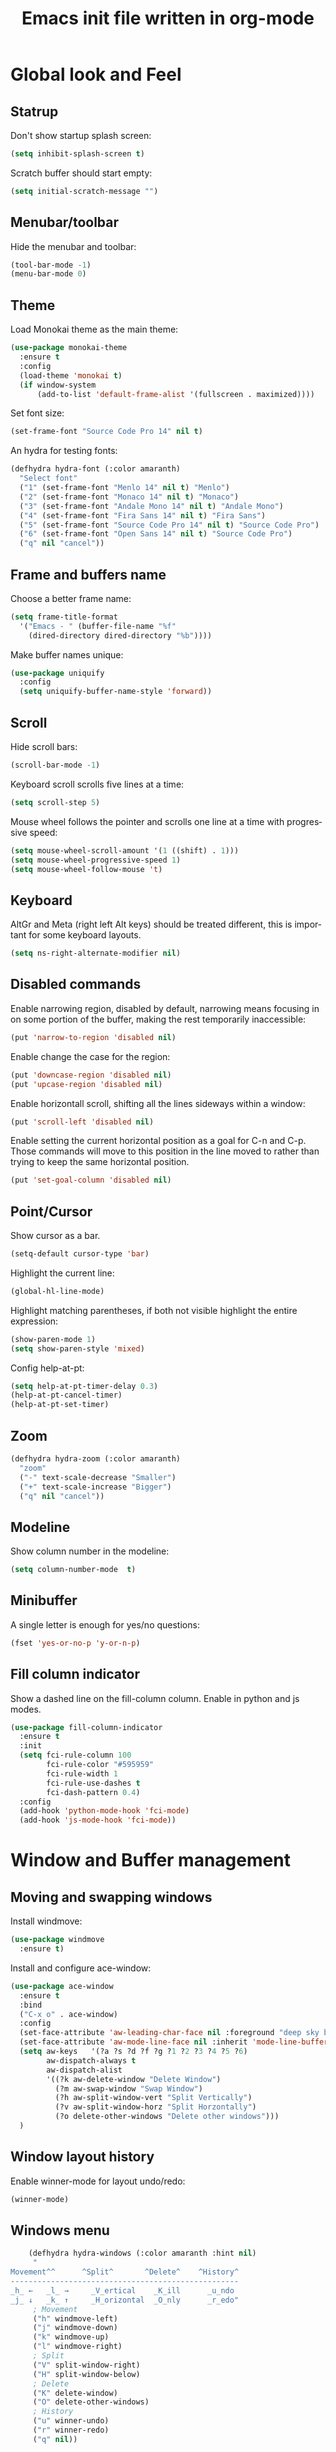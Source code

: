 #+OPTIONS: H:3 num:nil toc:t \n:nil @:t ::t |:t ^:nil -:t f:t *:t <:t
#+OPTIONS: TeX:t LaTeX:t skip:nil d:nil todo:t pri:nil tags:not-in-toc
#+OPTIONS: author:nil email:nil creator:nil timestamp:nil
#+TITLE: Emacs init file written in org-mode
#+STARTUP: indent
#+LANGUAGE: en

* Global look and Feel
** Statrup

Don't show startup splash screen:

#+BEGIN_SRC emacs-lisp
  (setq inhibit-splash-screen t)
#+END_SRC

Scratch buffer should start empty:

#+BEGIN_SRC emacs-lisp
  (setq initial-scratch-message "")
#+END_SRC

** Menubar/toolbar

Hide the menubar and toolbar:

#+BEGIN_SRC emacs-lisp
  (tool-bar-mode -1)
  (menu-bar-mode 0)
#+END_SRC

** Theme

Load Monokai theme as the main theme:

#+BEGIN_SRC emacs-lisp
  (use-package monokai-theme
    :ensure t
    :config
    (load-theme 'monokai t)
    (if window-system
        (add-to-list 'default-frame-alist '(fullscreen . maximized))))
#+END_SRC

Set font size:

#+BEGIN_SRC emacs-lisp
  (set-frame-font "Source Code Pro 14" nil t)
#+END_SRC

An hydra for testing fonts:

#+BEGIN_SRC emacs-lisp
  (defhydra hydra-font (:color amaranth)
    "Select font"
    ("1" (set-frame-font "Menlo 14" nil t) "Menlo")
    ("2" (set-frame-font "Monaco 14" nil t) "Monaco")
    ("3" (set-frame-font "Andale Mono 14" nil t) "Andale Mono")
    ("4" (set-frame-font "Fira Sans 14" nil t) "Fira Sans")
    ("5" (set-frame-font "Source Code Pro 14" nil t) "Source Code Pro")
    ("6" (set-frame-font "Open Sans 14" nil t) "Source Code Pro")
    ("q" nil "cancel"))
#+END_SRC

** Frame and buffers name

Choose a better frame name:

#+BEGIN_SRC emacs-lisp
  (setq frame-title-format
    '("Emacs - " (buffer-file-name "%f"
      (dired-directory dired-directory "%b"))))
#+END_SRC

Make buffer names unique:

#+BEGIN_SRC emacs-lisp
  (use-package uniquify
    :config
    (setq uniquify-buffer-name-style 'forward))
#+END_SRC

** Scroll

Hide scroll bars:

#+BEGIN_SRC emacs-lisp
  (scroll-bar-mode -1)
#+END_SRC

Keyboard scroll scrolls five lines at a time:

#+BEGIN_SRC emacs-lisp
  (setq scroll-step 5)
#+END_SRC

Mouse wheel follows the pointer and scrolls one line at a time with progressive speed:

#+BEGIN_SRC emacs-lisp
(setq mouse-wheel-scroll-amount '(1 ((shift) . 1)))
(setq mouse-wheel-progressive-speed 1)
(setq mouse-wheel-follow-mouse 't)
#+END_SRC

** Keyboard

AltGr and Meta (right left Alt keys) should be treated different, this
is important for some keyboard layouts.

#+BEGIN_SRC emacs-lisp
  (setq ns-right-alternate-modifier nil)
#+END_SRC

** Disabled commands

Enable narrowing region, disabled by default, narrowing means focusing in
on some portion of the buffer, making the rest temporarily inaccessible:

#+BEGIN_SRC emacs-lisp
  (put 'narrow-to-region 'disabled nil)
#+END_SRC

Enable change the case for the region:

#+BEGIN_SRC emacs-lisp
  (put 'downcase-region 'disabled nil)
  (put 'upcase-region 'disabled nil)
#+END_SRC

Enable horizontall scroll, shifting all the lines sideways within a window:

#+BEGIN_SRC emacs-lisp
  (put 'scroll-left 'disabled nil)
#+END_SRC

Enable setting the current horizontal position as a goal for C-n and C-p.
Those commands will move to this position in the line moved to rather than
trying to keep the same horizontal position.

#+BEGIN_SRC emacs-lisp
  (put 'set-goal-column 'disabled nil)
#+END_SRC

** Point/Cursor

Show cursor as a bar.

#+BEGIN_SRC emacs-lisp
  (setq-default cursor-type 'bar)
#+END_SRC

Highlight the current line:

#+BEGIN_SRC emacs-lisp
  (global-hl-line-mode)
#+END_SRC

Highlight matching parentheses, if both not visible highlight the entire expression:

#+BEGIN_SRC emacs-lisp
  (show-paren-mode 1)
  (setq show-paren-style 'mixed)
#+END_SRC

Config help-at-pt:

#+BEGIN_SRC emacs-lisp
  (setq help-at-pt-timer-delay 0.3)
  (help-at-pt-cancel-timer)
  (help-at-pt-set-timer)
#+END_SRC

** Zoom

#+BEGIN_SRC emacs-lisp
  (defhydra hydra-zoom (:color amaranth)
    "zoom"
    ("-" text-scale-decrease "Smaller")
    ("+" text-scale-increase "Bigger")
    ("q" nil "cancel"))
#+END_SRC

** Modeline

Show column number in the modeline:

#+BEGIN_SRC emacs-lisp
  (setq column-number-mode  t)
#+END_SRC

** Minibuffer

A single letter is enough for yes/no questions:

#+BEGIN_SRC emacs-lisp
(fset 'yes-or-no-p 'y-or-n-p)
#+END_SRC

** Fill column indicator

Show a dashed line on the fill-column column. Enable in python and js modes.

#+BEGIN_SRC emacs-lisp
(use-package fill-column-indicator
  :ensure t
  :init
  (setq fci-rule-column 100
        fci-rule-color "#595959"
        fci-rule-width 1
        fci-rule-use-dashes t
        fci-dash-pattern 0.4)
  :config
  (add-hook 'python-mode-hook 'fci-mode)
  (add-hook 'js-mode-hook 'fci-mode))
#+END_SRC
* Window and Buffer management
** Moving and swapping windows

Install windmove:

#+BEGIN_SRC emacs-lisp
  (use-package windmove
    :ensure t)
#+END_SRC

Install and configure ace-window:

#+BEGIN_SRC emacs-lisp
  (use-package ace-window
    :ensure t
    :bind
    ("C-x o" . ace-window)
    :config
    (set-face-attribute 'aw-leading-char-face nil :foreground "deep sky blue" :weight 'bold :height 4.0)
    (set-face-attribute 'aw-mode-line-face nil :inherit 'mode-line-buffer-id :foreground "lawn green")
    (setq aw-keys   '(?a ?s ?d ?f ?g ?1 ?2 ?3 ?4 ?5 ?6)
          aw-dispatch-always t
          aw-dispatch-alist
          '((?k aw-delete-window "Delete Window")
            (?m aw-swap-window "Swap Window")
            (?h aw-split-window-vert "Split Vertically")
            (?v aw-split-window-horz "Split Horzontally")
            (?o delete-other-windows "Delete other windows")))
    )
#+END_SRC
** Window layout history

Enable winner-mode for layout undo/redo:

#+BEGIN_SRC emacs-lisp
 (winner-mode)
#+END_SRC

** Windows menu

#+BEGIN_SRC emacs-lisp
    (defhydra hydra-windows (:color amaranth :hint nil)
     "
Movement^^      ^Split^       ^Delete^    ^History^
---------------------------------------------------
_h_ ←   _l_ →     _V_ertical    _K_ill      _u_ndo
_j_ ↓   _k_ ↑     _H_orizontal  _O_nly      _r_edo"
     ; Movement
     ("h" windmove-left)
     ("j" windmove-down)
     ("k" windmove-up)
     ("l" windmove-right)
     ; Split
     ("V" split-window-right)
     ("H" split-window-below)
     ; Delete
     ("K" delete-window)
     ("O" delete-other-windows)
     ; History
     ("u" winner-undo)
     ("r" winner-redo)
     ("q" nil))
#+END_SRC

** ibuffer

#+BEGIN_SRC emacs-lisp
(use-package ibuffer-vc
  :ensure t
  :bind
  ("C-x C-b" . ibuffer)
  :config
  (setq ibuffer-saved-filter-groups
        '(("default"
           ("Python" (mode . python-mode))
           ("Magit" (name . "\*magit"))
           ("emacs-config" (filename . ".emacs.d"))
           ("Org" (or (mode . org-mode)
                      (filename . "OrgMode")))
           ("Help" (or (name . "\*Help\*")
                       (name . "\*Apropos\*")
                       (name . "\*info\*"))))
          (ibuffer-vc-generate-filter-groups-by-vc-root)))
  (add-hook 'ibuffer-mode-hook
            '(lambda ()
               (ibuffer-switch-to-saved-filter-groups "default"))))
#+END_SRC

** Buffers menu

#+BEGIN_SRC emacs-lisp
  (defhydra hydra-buffers (:color amaranth)
    "Buffers menu"
    ("b" helm-buffers-list "Buffer list")
    ("q" nil "cancel"))
#+END_SRC
* Editing and moving around

Always use spaces when indenting (unless overridden for buffer)

#+BEGIN_SRC emacs-lisp
  (setq-default indent-tabs-mode nil)
#+END_SRC

** On save

Delete trailing whitespaces and add final new line after saving:

#+BEGIN_SRC emacs-lisp
  (add-hook 'before-save-hook 'delete-trailing-whitespace)
  (setq require-final-newline t)
#+END_SRC

       ;; Add final newline after save

** Selection

Region is like a tipical selection, type and region is replaced:

#+BEGIN_SRC emacs-lisp
  (pending-delete-mode t)
#+END_SRC

Incremental region expand:

#+BEGIN_SRC emacs-lisp
  (use-package expand-region
    :ensure t
    :bind
    ("M-RET" . er/expand-region))
#+END_SRC

Hide regions:

#+BEGIN_SRC emacs-lisp
  (use-package hide-region
    :ensure t
    :bind
    ("C-c h r" . hide-region-hide)
    ("C-c h u" . hide-region-unhide))
#+END_SRC

** Jumping in the current line

[C-a] Move and toggle with succesive calls point to the first non-whitespace character
on this line and to the beginning of the line (from prelude):

#+BEGIN_SRC emacs-lisp
(defun smarter-move-beginning-of-line (arg)
  "Move point back to indentation of beginning of line.

Move point to the first non-whitespace character on this line.
If point is already there, move to the beginning of the line.
Effectively toggle between the first non-whitespace character and
the beginning of the line.

If ARG is not nil or 1, move forward ARG - 1 lines first.  If
point reaches the beginning or end of the buffer, stop there."
  (interactive "^p")
  (setq arg (or arg 1))

  ;; Move lines first
  (when (/= arg 1)
    (let ((line-move-visual nil))
      (forward-line (1- arg))))

  (let ((orig-point (point)))
    (back-to-indentation)
    (when (= orig-point (point))
      (move-beginning-of-line 1))))
(global-set-key [remap move-beginning-of-line]
                'smarter-move-beginning-of-line)
#+END_SRC

Define better word boundaries:

#+BEGIN_SRC emacs-lisp
(use-package syntax-subword
  :ensure t
  :config
  (global-syntax-subword-mode))
#+END_SRC

** Jumping in a buffer

 [M-p] [M-n] Jumping to prev/next paragraph

#+BEGIN_SRC emacs-lisp
(global-set-key (kbd "M-p") 'backward-paragraph)
(global-set-key (kbd "M-n") 'forward-paragraph)
#+END_SRC

[C-c SPC] Jump to a character anywere in the visible portion of the buffer:

#+BEGIN_SRC emacs-lisp
(use-package ace-jump-mode
  :ensure t)
#+END_SRC

[M-j] Jump to symbol (uses ido, taken from prelude):

#+BEGIN_SRC emacs-lisp
(defun goto-symbol (&optional symbol-list)
  "Refresh imenu and jump to a place in the buffer using Ido."
  (interactive)
  (unless (featurep 'imenu)
    (require 'imenu nil t))
  (cond
   ((not symbol-list)
    (let ((ido-mode ido-mode)
          (ido-enable-flex-matching
           (if (boundp 'ido-enable-flex-matching)
               ido-enable-flex-matching t))
          name-and-pos symbol-names position)
      (unless ido-mode
        (ido-mode 1)
        (setq ido-enable-flex-matching t))
      (while (progn
               (imenu--cleanup)
               (setq imenu--index-alist nil)
               (goto-symbol (imenu--make-index-alist))
               (setq selected-symbol
                     (ido-completing-read "Symbol? " symbol-names))
               (string= (car imenu--rescan-item) selected-symbol)))
      (unless (and (boundp 'mark-active) mark-active)
        (push-mark nil t nil))
      (setq position (cdr (assoc selected-symbol name-and-pos)))
      (cond
       ((overlayp position)
        (goto-char (overlay-start position)))
       (t
        (goto-char position)))
      (recenter)))
   ((listp symbol-list)
    (dolist (symbol symbol-list)
      (let (name position)
        (cond
         ((and (listp symbol) (imenu--subalist-p symbol))
          (goto-symbol symbol))
         ((listp symbol)
          (setq name (car symbol))
          (setq position (cdr symbol)))
         ((stringp symbol)
          (setq name symbol)
          (setq position
                (get-text-property 1 'org-imenu-marker symbol))))
        (unless (or (null position) (null name)
                    (string= (car imenu--rescan-item) name))
          (add-to-list 'symbol-names (substring-no-properties name))
          (add-to-list 'name-and-pos (cons (substring-no-properties name) position))))))))

(global-set-key (kbd "M-j") 'goto-symbol)
#+END_SRC

Jump menu:

#+BEGIN_SRC emacs-lisp
  (defhydra hydra-jump (:exit t)
    "Jump menu"
    ("c" ace-jump-char-mode "character")
    ("w" ace-jump-word-mode "word")
    ("l" ace-jump-line-mode "line")
    ("q" nil "cancel"))
#+END_SRC

** Killing text

Kill the characters from the cursor to the beginning of line:

#+BEGIN_SRC emacs-lisp
(defun backward-kill-line (arg)
  "Kill chars backward until start of line."
  (interactive "p")
  (kill-line 0))

#+END_SRC

[C-S-k] Kill the current line:

#+BEGIN_SRC emacs-lisp
  (global-set-key (kbd "C-S-k") 'kill-whole-line)
#+END_SRC

[M-z] Kill up to char (multiline):

#+BEGIN_SRC emacs-lisp
(autoload 'zap-up-to-char "misc"
    'interactive)
#+END_SRC

Kill menu:

#+BEGIN_SRC emacs-lisp
  (defhydra hydra-kill (:color amaranth)
    "Kill menu"
    ("a" backward-kill-line "line start")
    ("e" kill-line "line end")
    ("l" kill-whole-line "whole line")
    ("c" zap-up-to-char "char")
    ("q" nil "cancel"))
#+END_SRC

** Joining lines

[C-S-J] Join the current line with the line beneath it or join all region lines.

#+BEGIN_SRC emacs-lisp
(defun smart-join-line ()

  (interactive)
  (if (use-region-p)
      (save-excursion
	(let ((start-line (line-number-at-pos (region-beginning)))
	      (current-line (line-number-at-pos (region-end))))
	  (goto-char (region-end))
	  (while (> current-line start-line)
	    (join-line)
	    (setq current-line (line-number-at-pos)))))
    (delete-indentation 1)))

(global-set-key (kbd "C-S-j") 'smart-join-line)
#+END_SRC

** Basic complettion/expand

[M-SPC] Expand word from visible, buffer, other buffers.
[C-M-SPC] Expand word from visible, buffer, other buffers.

#+BEGIN_SRC emacs-lisp
(global-set-key (kbd "M-SPC") (make-hippie-expand-function
                               '(try-expand-dabbrev-visible
                                 try-expand-dabbrev
                                 try-expand-dabbrev-all-buffers) t))
(global-set-key (kbd "C-M-SPC") (make-hippie-expand-function
                               '(try-expand-line
				     try-expand-line-all-buffers
                                 try-complete-file-name-partially
                                 try-complete-file-name) t))
#+END_SRC
* Minibuffer
** Ido

Use ido by default everywhere:

#+BEGIN_SRC emacs-lisp
  (use-package ido-completing-read+
    :ensure t
    :init
    (setq ido-enable-prefix nil
          ido-enable-flex-matching t
          ido-auto-merge-work-directories-length nil
          ido-create-new-buffer 'always
          ido-use-filename-at-point 'guess
          ido-use-virtual-buffers t
          ido-handle-duplicate-virtual-buffers 2
          ido-max-prospects 10)
    :config
    (ido-mode t)
    (ido-everywhere 1))
#+END_SRC

Use ido in builtin M-x:

#+BEGIN_SRC emacs-lisp
  (use-package smex
    :bind
    ("M-x" . smex)
    :config
    (smex-initialize))
#+END_SRC

** Helm

Enable helm and bind it to override some common commands:
[M-x] M-x by helm
[C-x b] Buffer list by helm
[M-y] Show kill ring

#+BEGIN_SRC emacs-lisp
  (use-package helm
    :ensure t
    :bind
    ("M-x" . helm-M-x)
    ("C-x b" . helm-buffers-list)
    ("M-y" . helm-show-kill-ring)
    :config
    (helm-mode 1))
#+END_SRC

[C-x f] Find files in known projects:

#+BEGIN_SRC emacs-lisp
  (use-package helm-projectile
    :ensure t
    :bind
    ("C-x f" . helm-projectile-find-file-in-known-projects))
#+END_SRC

** Super menu

#+BEGIN_SRC emacs-lisp
  (defhydra hydra-super-menu (:exit t)
    "Super menu"
    ("j" hydra-jump/body "Jump")
    ("k" hydra-kill/body "Kill")
    ("w" hydra-windows/body "Windows")
    ("b" hydra-buffers/body "Buffers")
    ("z" hydra-zoom/body "Zoom")
    ("q" nil "cancel"))

  (global-set-key (kbd "C-ñ") 'hydra-super-menu/body)
#+END_SRC
* Coding: General
** Project management

#+BEGIN_SRC emacs-lisp
(use-package projectile
  :ensure t
  :config
  (when (require 'magit nil t)
    (mapc #'projectile-add-known-project
          (mapcar #'file-name-as-directory (magit-list-repos)))
    ;; Write to persistent `projectile-known-projects-file'
    (projectile-save-known-projects)))
#+END_SRC
** Code versioning

Basic maggit setup:

[C-.] Show magit-status for current file's repo
[C-:] Show known repos

#+BEGIN_SRC emacs-lisp
  (use-package magit
    :ensure t
    :bind
    ("C-." . magit-status)
    ("C-:" . magit-list-repositories)
    :init
    (setq magit-repository-directories `(("~/ml/" . 1)
                                         ("~/.homesick/repos/dotfiles/" . 0)))
    (setq magit-completing-read-function 'magit-ido-completing-read)
    (setq magit-repolist-columns
          '(("⬇"      1 magit-repolist-column-unpulled-from-upstream   ())
            ("⬆"      1 magit-repolist-column-unpushed-to-upstream     ())
            ("*"        1 magit-repolist-column-dirty                  ())
            ("Branch"  13 magit-repolist-column-branch                 ())
            ("Name"    31 magit-repolist-column-ident                  ()))))
#+END_SRC

** Flycheck

#+BEGIN_SRC emacs-lisp
  (use-package flycheck
    :config
    (global-flycheck-mode))
#+END_SRC

** Grep

#+BEGIN_SRC emacs-lisp
  (use-package ag
    :ensure t
    :init
    (setq ag-highlight-search 1))


  (use-package wgrep
    :ensure t)


  (use-package wgrep-ag
    :ensure t
    :init
    (defun wgrep-custom-bindings ()
      (local-set-key (kbd "C-x C-e") 'wgrep-change-to-wgrep-mode))
    :config
   (add-hook 'ag-mode-hook 'wgrep-custom-bindings))


  (use-package helm-ag
    :ensure t
    :bind
    ("M-s g p" . helm-do-ag-project-root)
    ("M-s g f" . helm-do-ag-this-file)
    ("M-s g b" . helm-do-ag-buffers)
    :config
    (global-set-key (kbd "C-c g d") '(lambda ()
     (interactive)
     (setq current-prefix-arg '(4))
     (helm-ag))))


  (use-package helm-swoop
    :ensure t
    :init
    ;; Save buffer when helm-multi-swoop-edit complete
    (setq helm-multi-swoop-edit-save t)
    ;; If this value is t, split window inside the current window
    (setq helm-swoop-split-with-multiple-windows nil)
    ;; Split direcion. 'split-window-vertically or 'split-window-horizontally
    (setq helm-swoop-split-direction 'split-window-vertically)
    ;; If nil, you can slightly boost invoke speed in exchange for text color
    (setq helm-swoop-speed-or-color nil)
    ;; ;; Go to the opposite side of line from the end or beginning of line
    (setq helm-swoop-move-to-line-cycle t)
    ;; Optional face for line numbers
    ;; Face name is `helm-swoop-line-number-face`
    (setq helm-swoop-use-line-number-face nil)
    ;; If you prefer fuzzy matching
    (setq helm-swoop-use-fuzzy-match t)
    :config
    (global-set-key (kbd "M-i") 'helm-swoop)
    (global-set-key (kbd "M-I") 'helm-swoop-back-to-last-point)
    (global-set-key (kbd "C-c M-i") 'helm-multi-swoop)
    (global-set-key (kbd "C-x M-i") 'helm-multi-swoop-all)

    ;; When doing isearch, hand the word over to helm-swoop
    (define-key isearch-mode-map (kbd "M-i") 'helm-swoop-from-isearch)
    ;; From helm-swoop to helm-multi-swoop-all
    (define-key helm-swoop-map (kbd "M-i") 'helm-multi-swoop-all-from-helm-swoop)
    ;; When doing evil-search, hand the word over to helm-swoop
    ;; (define-key evil-motion-state-map (kbd "M-i") 'helm-swoop-from-evil-search)

    ;; Instead of helm-multi-swoop-all, you can also use helm-multi-swoop-current-mode
    (define-key helm-swoop-map (kbd "M-m") 'helm-multi-swoop-current-mode-from-helm-swoop)

    ;; Move up and down like isearch
    (define-key helm-swoop-map (kbd "C-r") 'helm-previous-line)
    (define-key helm-swoop-map (kbd "C-s") 'helm-next-line)
    (define-key helm-multi-swoop-map (kbd "C-r") 'helm-previous-line)
    (define-key helm-multi-swoop-map (kbd "C-s") 'helm-next-line))


  ;; less css
  (add-to-list 'auto-mode-alist '("\\.less$" . css-mode))
  ;; Ruby

  ;; jinja2
  (add-to-list 'auto-mode-alist '("\\.j2$" . jinja2-mode))
  ;; fish
  (add-to-list 'auto-mode-alist '("\\.fish$" . conf-mode))
#+END_SRC
* Help
** Help menu

#+BEGIN_SRC emacs-lisp
  (defhydra hydra-help (:color blue :hint nil)
    "Help"
    ("f" describe-function "Function")
    ("v" describe-variable "Variable"))
  (global-set-key (kbd "<f1>") 'hydra-help/body)
#+END_SRC
* Coding: Languages
** Python

Install and configure elpy:

#+BEGIN_SRC emacs-lisp
(use-package elpy
  :ensure t
  :init
  (elpy-enable)
  :config
  (setq elpy-modules
        (quote
         (elpy-module-company elpy-module-eldoc elpy-module-flymake elpy-module-pyvenv elpy-module-yasnippet elpy-module-django elpy-module-sane-defaults))))
#+END_SRC

** Javascript

Install and configure js2-mode:

#+BEGIN_SRC emacs-lisp
(use-package js2-mode
  :ensure t
  :mode
  ("\\.js\\'" . js2-mode)
  ("\\.jsx\\'" . js2-jsx-mode)
  :config
  ;; Disable parse errors and strict warnings use flycheck. Highlight most ECMA built-ins
  (setq js2-mode-show-parse-errors nil
        js2-mode-show-strict-warnings nil
        js2-highlight-level 3))
#+END_SRC

** HTML

#+BEGIN_SRC emacs-lisp
(use-package multi-web-mode
  :ensure t
  :init
  (setq mweb-default-major-mode 'jinja2-mode)
  (setq mweb-tags '((js2-mode "<script +\\(type=\"text/javascript\"\\|language=\"javascript\"\\)[^>]*>" "</script>")
                    (css-mode "<style +type=\"text/css\"[^>]*>" "</style>")))
  (setq mweb-filename-extensions '("htm" "html"))
  :config
  (multi-web-global-mode 1))
#+END_SRC

Close tags:

#+BEGIN_SRC emacs-lisp
  (defun html-mode-keys ()
    "Modify keymaps used by `html-mode'."
    (local-set-key (kbd "C-c -") 'sgml-close-tag))

  (add-hook 'jinja2-mode-hook 'html-mode-keys)
#+END_SRC

** SASS

Install sass-mode and add automodes:

#+BEGIN_SRC emacs-lisp
(use-package sass-mode
  :ensure t
  :mode
  ("\\.scss$" . sass-mode))
#+END_SRC

** JSON

Install json-mode and add automodes:

#+BEGIN_SRC emacs-lisp
(use-package json-mode
  :ensure t
  :mode (("\\.json$" . json-mode)
         ("\\.eslintrc$" . json-mode)))
#+END_SRC

** YAML

Install yaml-mode:

#+BEGIN_SRC emacs-lisp
(use-package yaml-mode
  :ensure t)
#+END_SRC

** Markdown

Install markdown-mode and add automodes:

#+BEGIN_SRC emacs-lisp
(use-package markdown-mode
  :ensure t
  :mode
  ("\\.md$" . markdown-mode)
  ("\\.markdown$" . markdown-mode)
  ("\\.js\\'" . js2-mode)
  ("\\.jsx\\'" . js2-jsx-mode))
#+END_SRC

** Ruby

#+BEGIN_SRC emacs-lisp
(add-to-list 'auto-mode-alist '("\\.rake$" . ruby-mode))
(add-to-list 'auto-mode-alist '("\\.thor$" . ruby-mode))
(add-to-list 'auto-mode-alist '("\\.gemspec$" . ruby-mode))
(add-to-list 'auto-mode-alist '("\\.ru$" . ruby-mode))
(add-to-list 'auto-mode-alist '("Rakefile$" . ruby-mode))
(add-to-list 'auto-mode-alist '("Thorfile$" . ruby-mode))
(add-to-list 'auto-mode-alist '("Gemfile$" . ruby-mode))
(add-to-list 'auto-mode-alist '("Capfile$" . ruby-mode))
(add-to-list 'auto-mode-alist '("Vagrantfile$" . ruby-mode))
#+END_SRC
* General Emacs setup
** Customize

Save customizations to custom.el and not my init.el file:

#+BEGIN_SRC emacs-lisp
(setq custom-file (expand-file-name "custom.el" user-emacs-directory))
(load custom-file 'noerror)
#+END_SRC

** Make emacs find my binaries

Manually set PATH environment varable and exec-path to my list of bin directories:

#+BEGIN_SRC emacs-lisp
(defvar my-paths '("/usr/local/opt/coreutils/libexec/gnubin"
                   "/usr/local/bin"
                   "/usr/bin"
                   "/bin"
                   "/usr/sbin"
                   "/sbin"
                   "~/Bin"
                   "~/node_modules/.bin"))
(setenv "PATH" (mapconcat 'identity my-paths ":") )
(setq exec-path (append my-paths (list "." exec-directory)))
#+END_SRC

** Autosave/backups

Disable autosave:

#+BEGIN_SRC emacs-lisp
(setq auto-save-default nil)
#+END_SRC

Dont create backup files:

#+BEGIN_SRC emacs-lisp
(setq make-backup-files nil)
#+END_SRC

** Opening files

Don't ask for confirmation when following symlinks that point to versioned
files, always follow:

#+BEGIN_SRC emacs-lisp
(setq vc-follow-symlinks t)
#+END_SRC

Encodig utf-8 is a safe file-local variable value:

#+BEGIN_SRC emacs-lisp
(setq safe-local-variable-values (quote ((encoding . utf-8))))
#+END_SRC

Use dired-x:

#+BEGIN_SRC emacs-lisp
  (add-hook 'dired-load-hook
            (function (lambda () (load "dired-x"))))
#+END_SRC

Opening remote files:

#+BEGIN_SRC emacs-lisp
  (use-package helm-tramp
    :ensure t
    :config
    (setq tramp-default-method "ssh")
    (defalias 'exit-tramp 'tramp-cleanup-all-buffers)
    (define-key global-map (kbd "C-c s") 'helm-tramp))
#+END_SRC

** Server

Enable server mode:

#+BEGIN_SRC emacs-lisp
(use-package server
  :ensure t
  :init
  (server-mode 1)
  :config
  (unless (server-running-p)
    (server-start)))
#+END_SRC

** Spell

Configure ispell:

#+BEGIN_SRC emacs-lisp
  (setq ispell-program-name "/usr/local/bin/ispell")
#+END_SRC

** Hydra

#+BEGIN_SRC emacs-lisp
  (use-package hydra
    :ensure t)
#+END_SRC
